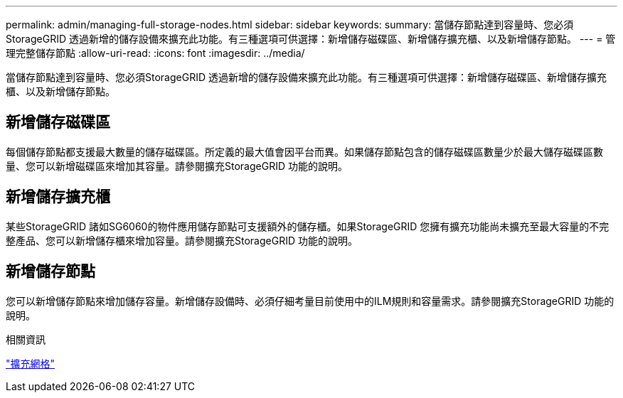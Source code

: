 ---
permalink: admin/managing-full-storage-nodes.html 
sidebar: sidebar 
keywords:  
summary: 當儲存節點達到容量時、您必須StorageGRID 透過新增的儲存設備來擴充此功能。有三種選項可供選擇：新增儲存磁碟區、新增儲存擴充櫃、以及新增儲存節點。 
---
= 管理完整儲存節點
:allow-uri-read: 
:icons: font
:imagesdir: ../media/


[role="lead"]
當儲存節點達到容量時、您必須StorageGRID 透過新增的儲存設備來擴充此功能。有三種選項可供選擇：新增儲存磁碟區、新增儲存擴充櫃、以及新增儲存節點。



== 新增儲存磁碟區

每個儲存節點都支援最大數量的儲存磁碟區。所定義的最大值會因平台而異。如果儲存節點包含的儲存磁碟區數量少於最大儲存磁碟區數量、您可以新增磁碟區來增加其容量。請參閱擴充StorageGRID 功能的說明。



== 新增儲存擴充櫃

某些StorageGRID 諸如SG6060的物件應用儲存節點可支援額外的儲存櫃。如果StorageGRID 您擁有擴充功能尚未擴充至最大容量的不完整產品、您可以新增儲存櫃來增加容量。請參閱擴充StorageGRID 功能的說明。



== 新增儲存節點

您可以新增儲存節點來增加儲存容量。新增儲存設備時、必須仔細考量目前使用中的ILM規則和容量需求。請參閱擴充StorageGRID 功能的說明。

.相關資訊
link:../expand/index.html["擴充網格"]
